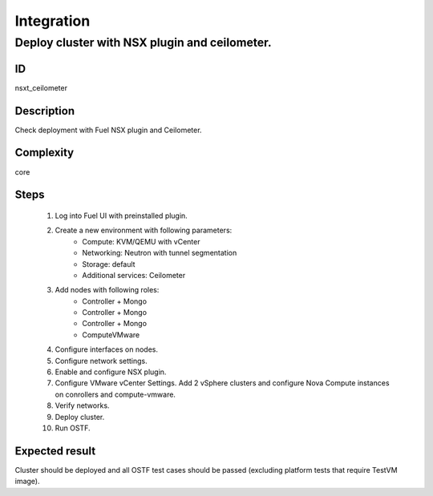 Integration
===========


Deploy cluster with NSX plugin and ceilometer.
------------------------------------------------


ID
##

nsxt_ceilometer


Description
###########

Check deployment with Fuel NSX plugin and Ceilometer.


Complexity
##########

core


Steps
#####

    1. Log into Fuel UI with preinstalled plugin.
    2. Create a new environment with following parameters:
        * Compute: KVM/QEMU with vCenter
        * Networking: Neutron with tunnel segmentation
        * Storage: default
        * Additional services: Ceilometer
    3. Add nodes with following roles:
        * Controller + Mongo
        * Controller + Mongo
        * Controller + Mongo
        * ComputeVMware
    4. Configure interfaces on nodes.
    5. Configure network settings.
    6. Enable and configure NSX plugin.
    7. Configure VMware vCenter Settings. Add 2 vSphere clusters and configure Nova Compute instances on conrollers and compute-vmware.
    8. Verify networks.
    9. Deploy cluster.
    10. Run OSTF.


Expected result
###############

Cluster should be deployed and all OSTF test cases should be passed (excluding platform tests that require TestVM image).

